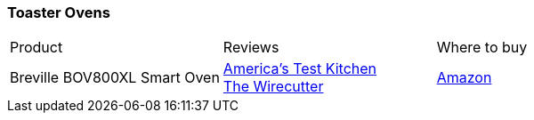 [[toaster-ovens]]
=== Toaster Ovens

|===
| Product | Reviews | Where to buy
| Breville BOV800XL Smart Oven
| https://www.youtube.com/watch?v=oeAwD144aV4[America's Test Kitchen] +
  https://thewirecutter.com/reviews/the-best-toaster-oven/[The Wirecutter]
| https://www.amazon.com/Breville-BOV800XL-1800-Watt-Convection-Toaster/dp/B001L5TVGW[Amazon]
|===
